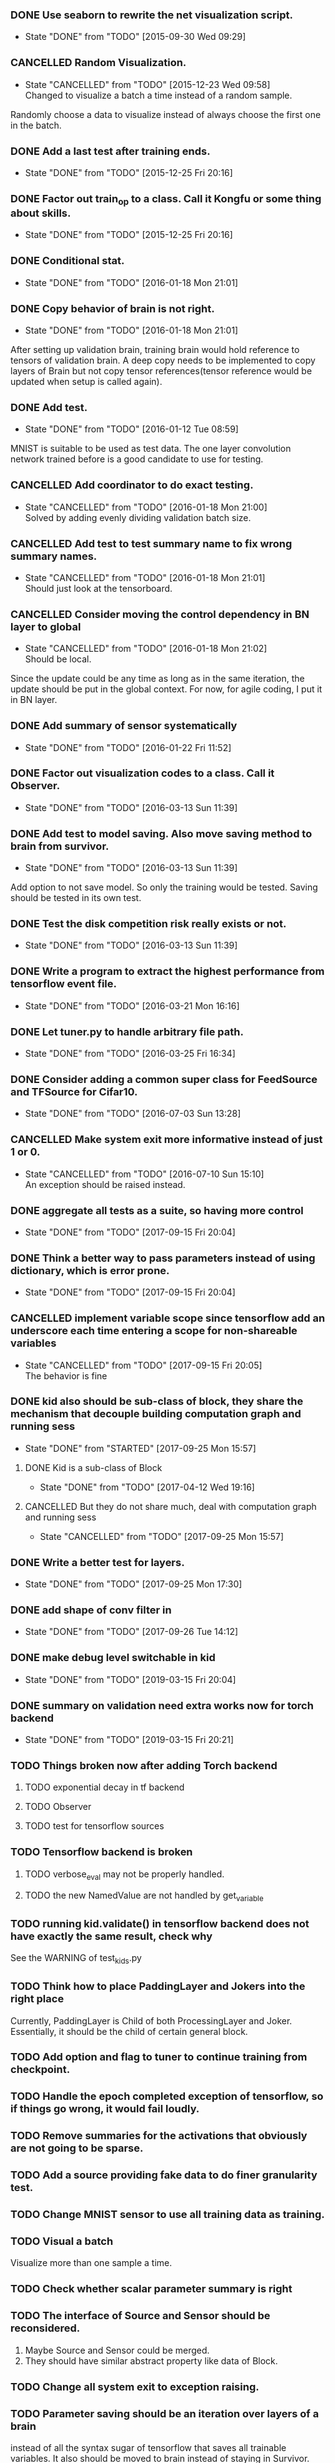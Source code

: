*** DONE Use seaborn to rewrite the net visualization script.
   CLOSED: [2015-09-30 Wed 09:29]
   - State "DONE"       from "TODO"       [2015-09-30 Wed 09:29]
*** CANCELLED Random Visualization.
    CLOSED: [2015-12-23 Wed 09:58]
    - State "CANCELLED"  from "TODO"       [2015-12-23 Wed 09:58] \\
      Changed to visualize a batch a time instead of a random sample.
    Randomly choose a data to visualize instead of always choose the first one
    in the batch.
*** DONE Add a last test after training ends.
    CLOSED: [2015-12-25 Fri 20:16]
    - State "DONE"       from "TODO"       [2015-12-25 Fri 20:16]
*** DONE Factor out train_op to a class. Call it Kongfu or some thing about skills.
    CLOSED: [2015-12-25 Fri 20:16]
    - State "DONE"       from "TODO"       [2015-12-25 Fri 20:16]
*** DONE Conditional stat.
    CLOSED: [2016-01-18 Mon 21:01]
    - State "DONE"       from "TODO"       [2016-01-18 Mon 21:01]
*** DONE Copy behavior of brain is not right.
    CLOSED: [2016-01-18 Mon 21:01]
    - State "DONE"       from "TODO"       [2016-01-18 Mon 21:01]
    After setting up validation brain, training brain would hold reference to
    tensors of validation brain. A deep copy needs to be implemented to copy
    layers of Brain but not copy tensor references(tensor reference would be
    updated when setup is called again).
*** DONE Add test.
    CLOSED: [2016-01-12 Tue 08:59]
    - State "DONE"       from "TODO"       [2016-01-12 Tue 08:59]
    MNIST is suitable to be used as test data. The one layer convolution
    network trained before is a good candidate to use for testing.
*** CANCELLED Add coordinator to do exact testing.
    CLOSED: [2016-01-18 Mon 21:00]
    - State "CANCELLED"  from "TODO"       [2016-01-18 Mon 21:00] \\
      Solved by adding evenly dividing validation batch size.
*** CANCELLED Add test to test summary name to fix wrong summary names.
    CLOSED: [2016-01-18 Mon 21:01]
    - State "CANCELLED"  from "TODO"       [2016-01-18 Mon 21:01] \\
      Should just look at the tensorboard.
*** CANCELLED Consider moving the control dependency in BN layer to global
    CLOSED: [2016-01-18 Mon 21:02]
    - State "CANCELLED"  from "TODO"       [2016-01-18 Mon 21:02] \\
      Should be local.
    Since the update could be any time as long as in the same iteration, the
    update should be put in the global context. For now, for agile coding, I
    put it in BN layer.
*** DONE Add summary of sensor systematically
    CLOSED: [2016-01-22 Fri 11:52]
    - State "DONE"       from "TODO"       [2016-01-22 Fri 11:52]
*** DONE Factor out visualization codes to a class. Call it Observer.
    CLOSED: [2016-03-13 Sun 11:39]
    - State "DONE"       from "TODO"       [2016-03-13 Sun 11:39]
*** DONE Add test to model saving. Also move saving method to brain from survivor.
    CLOSED: [2016-03-13 Sun 11:39]
    - State "DONE"       from "TODO"       [2016-03-13 Sun 11:39]
    Add option to not save model. So only the training would be
    tested. Saving should be tested in its own test.
*** DONE Test the disk competition risk really exists or not.
    CLOSED: [2016-03-13 Sun 11:39]
    - State "DONE"       from "TODO"       [2016-03-13 Sun 11:39]
*** DONE Write a program to extract the highest performance from tensorflow event file.
    CLOSED: [2016-03-21 Mon 16:16]
    - State "DONE"       from "TODO"       [2016-03-21 Mon 16:16]
*** DONE Let tuner.py to handle arbitrary file path.
    CLOSED: [2016-03-25 Fri 16:34]
    - State "DONE"       from "TODO"       [2016-03-25 Fri 16:34]
*** DONE Consider adding a common super class for FeedSource and TFSource for Cifar10.
    CLOSED: [2016-07-03 Sun 13:28]
    - State "DONE"       from "TODO"       [2016-07-03 Sun 13:28]
*** CANCELLED Make system exit more informative instead of just 1 or 0.
    CLOSED: [2016-07-10 Sun 15:10]
    - State "CANCELLED"  from "TODO"       [2016-07-10 Sun 15:10] \\
      An exception should be raised instead.
*** DONE aggregate all tests as a suite, so having more control
    CLOSED: [2017-09-15 Fri 20:04]
    - State "DONE"       from "TODO"       [2017-09-15 Fri 20:04]
*** DONE Think a better way to pass parameters instead of using dictionary, which is error prone.
    CLOSED: [2017-09-15 Fri 20:04]
    - State "DONE"       from "TODO"       [2017-09-15 Fri 20:04]
*** CANCELLED implement variable scope since tensorflow add an underscore each time entering a scope for non-shareable variables
    CLOSED: [2017-09-15 Fri 20:05]
    - State "CANCELLED"  from "TODO"       [2017-09-15 Fri 20:05] \\
      The behavior is fine
*** DONE kid also should be sub-class of block, they share the mechanism that decouple building computation graph and running sess
    CLOSED: [2017-09-25 Mon 15:57]
    - State "DONE"       from "STARTED"    [2017-09-25 Mon 15:57]
**** DONE Kid is a sub-class of Block
     CLOSED: [2017-04-12 Wed 19:16]
     - State "DONE"       from "TODO"       [2017-04-12 Wed 19:16]
**** CANCELLED But they do not share much, deal with computation graph and running sess
     CLOSED: [2017-09-25 Mon 15:57]
     - State "CANCELLED"  from "TODO"       [2017-09-25 Mon 15:57]
*** DONE Write a better test for layers.
    CLOSED: [2017-09-25 Mon 17:30]
    - State "DONE"       from "TODO"       [2017-09-25 Mon 17:30]
*** DONE add shape of conv filter in
    CLOSED: [2017-09-26 Tue 14:12]
    - State "DONE"       from "TODO"       [2017-09-26 Tue 14:12]
*** DONE make debug level switchable in kid
    CLOSED: [2019-03-15 Fri 20:04]
    - State "DONE"       from "TODO"       [2019-03-15 Fri 20:04]
*** DONE summary on validation need extra works now for torch backend
    CLOSED: [2019-03-15 Fri 20:21]
    - State "DONE"       from "TODO"       [2019-03-15 Fri 20:21]
*** TODO Things broken now after adding Torch backend
**** TODO exponential decay in tf backend
**** TODO Observer
**** TODO test for tensorflow sources
*** TODO Tensorflow backend is broken
**** TODO verbose_eval may not be properly handled.
**** TODO the new NamedValue are not handled by get_variable
*** TODO running kid.validate() in tensorflow backend does not have exactly the same result, check why
    See the WARNING of test_kids.py
*** TODO Think how to place PaddingLayer and Jokers into the right place
    Currently, PaddingLayer is Child of both ProcessingLayer and
    Joker. Essentially, it should be the child of certain general block.
*** TODO Add option and flag to tuner to continue training from checkpoint.
*** TODO Handle the epoch completed exception of tensorflow, so if things go wrong, it would fail loudly.
*** TODO Remove summaries for the activations that obviously are not going to be sparse.
*** TODO Add a source providing fake data to do finer granularity test.
*** TODO Change MNIST sensor to use all training data as training.
*** TODO Visual a batch
    Visualize more than one sample a time.
*** TODO Check whether scalar parameter summary is right
*** TODO The interface of Source and Sensor should be reconsidered.
     1. Maybe Source and Sensor could be merged.
     2. They should have similar abstract property like data of Block.
*** TODO Change all system exit to exception raising.
*** TODO Parameter saving should be an iteration over layers of a brain
     instead of all the syntax sugar of tensorflow that saves all trainable
     variables.
     It also should be moved to brain instead of staying in Survivor.
